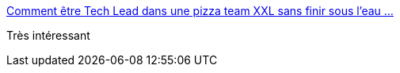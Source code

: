 :jbake-type: post
:jbake-status: published
:jbake-title: Comment être Tech Lead dans une pizza team XXL sans finir sous l'eau …
:jbake-tags: programming,artisanat,communication,qualité,_mois_avr.,_année_2017
:jbake-date: 2017-04-10
:jbake-depth: ../
:jbake-uri: shaarli/1491809056000.adoc
:jbake-source: https://nicolas-delsaux.hd.free.fr/Shaarli?searchterm=https%3A%2F%2Fwww.slideshare.net%2FDamienBeaufils1%2Fcomment-tre-tech-lead-dans-une-pizza-team-xxl-sans-finir-sous-leau-devoxx-france-2017&searchtags=programming+artisanat+communication+qualit%C3%A9+_mois_avr.+_ann%C3%A9e_2017
:jbake-style: shaarli

https://www.slideshare.net/DamienBeaufils1/comment-tre-tech-lead-dans-une-pizza-team-xxl-sans-finir-sous-leau-devoxx-france-2017[Comment être Tech Lead dans une pizza team XXL sans finir sous l'eau …]

Très intéressant
